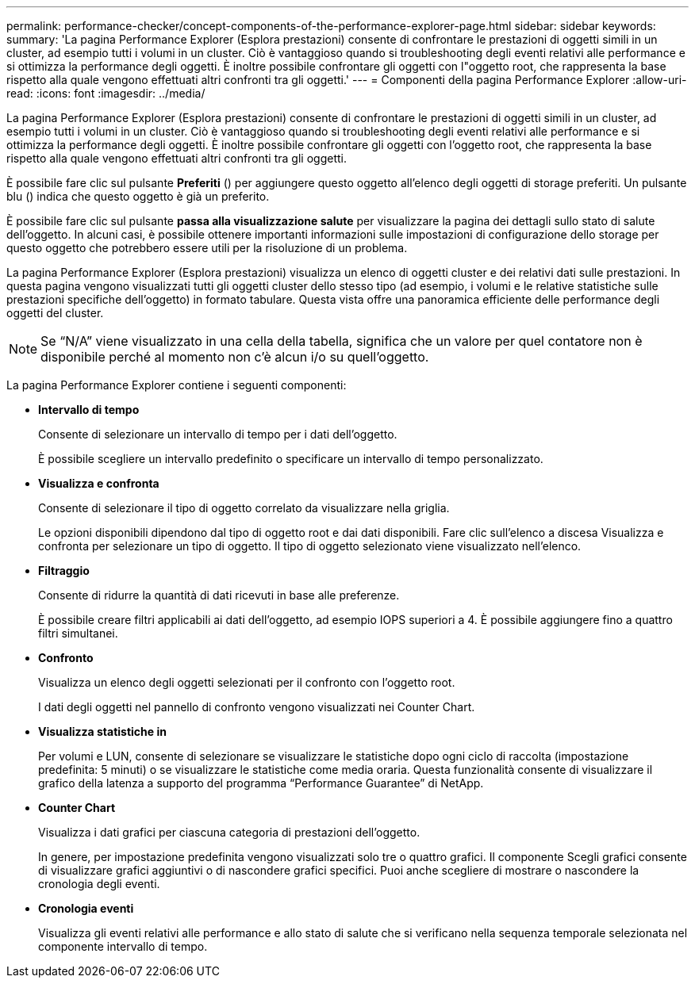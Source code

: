 ---
permalink: performance-checker/concept-components-of-the-performance-explorer-page.html 
sidebar: sidebar 
keywords:  
summary: 'La pagina Performance Explorer (Esplora prestazioni) consente di confrontare le prestazioni di oggetti simili in un cluster, ad esempio tutti i volumi in un cluster. Ciò è vantaggioso quando si troubleshooting degli eventi relativi alle performance e si ottimizza la performance degli oggetti. È inoltre possibile confrontare gli oggetti con l"oggetto root, che rappresenta la base rispetto alla quale vengono effettuati altri confronti tra gli oggetti.' 
---
= Componenti della pagina Performance Explorer
:allow-uri-read: 
:icons: font
:imagesdir: ../media/


[role="lead"]
La pagina Performance Explorer (Esplora prestazioni) consente di confrontare le prestazioni di oggetti simili in un cluster, ad esempio tutti i volumi in un cluster. Ciò è vantaggioso quando si troubleshooting degli eventi relativi alle performance e si ottimizza la performance degli oggetti. È inoltre possibile confrontare gli oggetti con l'oggetto root, che rappresenta la base rispetto alla quale vengono effettuati altri confronti tra gli oggetti.

È possibile fare clic sul pulsante *Preferiti* (image:../media/favorites-inactive.png[""]) per aggiungere questo oggetto all'elenco degli oggetti di storage preferiti. Un pulsante blu (image:../media/favorites-active.png[""]) indica che questo oggetto è già un preferito.

È possibile fare clic sul pulsante *passa alla visualizzazione salute* per visualizzare la pagina dei dettagli sullo stato di salute dell'oggetto. In alcuni casi, è possibile ottenere importanti informazioni sulle impostazioni di configurazione dello storage per questo oggetto che potrebbero essere utili per la risoluzione di un problema.

La pagina Performance Explorer (Esplora prestazioni) visualizza un elenco di oggetti cluster e dei relativi dati sulle prestazioni. In questa pagina vengono visualizzati tutti gli oggetti cluster dello stesso tipo (ad esempio, i volumi e le relative statistiche sulle prestazioni specifiche dell'oggetto) in formato tabulare. Questa vista offre una panoramica efficiente delle performance degli oggetti del cluster.

[NOTE]
====
Se "`N/A`" viene visualizzato in una cella della tabella, significa che un valore per quel contatore non è disponibile perché al momento non c'è alcun i/o su quell'oggetto.

====
La pagina Performance Explorer contiene i seguenti componenti:

* *Intervallo di tempo*
+
Consente di selezionare un intervallo di tempo per i dati dell'oggetto.

+
È possibile scegliere un intervallo predefinito o specificare un intervallo di tempo personalizzato.

* *Visualizza e confronta*
+
Consente di selezionare il tipo di oggetto correlato da visualizzare nella griglia.

+
Le opzioni disponibili dipendono dal tipo di oggetto root e dai dati disponibili. Fare clic sull'elenco a discesa Visualizza e confronta per selezionare un tipo di oggetto. Il tipo di oggetto selezionato viene visualizzato nell'elenco.

* *Filtraggio*
+
Consente di ridurre la quantità di dati ricevuti in base alle preferenze.

+
È possibile creare filtri applicabili ai dati dell'oggetto, ad esempio IOPS superiori a 4. È possibile aggiungere fino a quattro filtri simultanei.

* *Confronto*
+
Visualizza un elenco degli oggetti selezionati per il confronto con l'oggetto root.

+
I dati degli oggetti nel pannello di confronto vengono visualizzati nei Counter Chart.

* *Visualizza statistiche in*
+
Per volumi e LUN, consente di selezionare se visualizzare le statistiche dopo ogni ciclo di raccolta (impostazione predefinita: 5 minuti) o se visualizzare le statistiche come media oraria. Questa funzionalità consente di visualizzare il grafico della latenza a supporto del programma "`Performance Guarantee`" di NetApp.

* *Counter Chart*
+
Visualizza i dati grafici per ciascuna categoria di prestazioni dell'oggetto.

+
In genere, per impostazione predefinita vengono visualizzati solo tre o quattro grafici. Il componente Scegli grafici consente di visualizzare grafici aggiuntivi o di nascondere grafici specifici. Puoi anche scegliere di mostrare o nascondere la cronologia degli eventi.

* *Cronologia eventi*
+
Visualizza gli eventi relativi alle performance e allo stato di salute che si verificano nella sequenza temporale selezionata nel componente intervallo di tempo.


